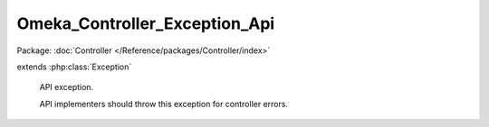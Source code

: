 ------------------------------
Omeka_Controller_Exception_Api
------------------------------

Package: :doc:`Controller </Reference/packages/Controller/index>`

.. php:class:: Omeka_Controller_Exception_Api

extends :php:class:`Exception`

    API exception.

    API implementers should throw this exception for controller errors.

    .. php:attr:: _errors

        protected array

    .. php:attr:: message

        protected

    .. php:attr:: code

        protected

    .. php:attr:: file

        protected

    .. php:attr:: line

        protected

    .. php:method:: __construct($message, $code, $errors = array())

        :type $message: string
        :param $message:
        :type $code: int
        :param $code:
        :type $errors: array
        :param $errors: Custom errors

    .. php:method:: getErrors()

        :returns: array

    .. php:method:: __clone()

    .. php:method:: getMessage()

    .. php:method:: getCode()

    .. php:method:: getFile()

    .. php:method:: getLine()

    .. php:method:: getTrace()

    .. php:method:: getPrevious()

    .. php:method:: getTraceAsString()

    .. php:method:: __toString()
